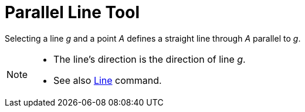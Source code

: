 = Parallel Line Tool
:page-en: tools/Parallel_Line
ifdef::env-github[:imagesdir: /en/modules/ROOT/assets/images]

Selecting a line _g_ and a point _A_ defines a straight line through _A_ parallel to _g_.

[NOTE]
====

* The line’s direction is the direction of line _g_.
* See also xref:/commands/Line.adoc[Line] command.

====
